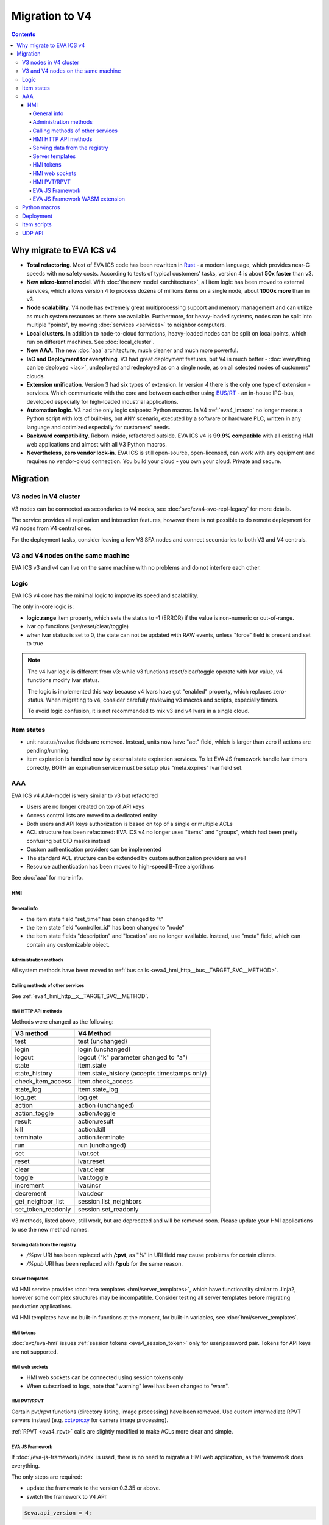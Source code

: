 Migration to V4
***************

.. contents::

Why migrate to EVA ICS v4
=========================

* **Total refactoring**. Most of EVA ICS code has been rewritten in `Rust
  <https://www.rust-lang.org>`_ - a modern language, which provides near-C
  speeds with no safety costs. According to tests of typical customers' tasks,
  version 4 is about **50x faster** than v3.

* **New micro-kernel model**. With :doc:`the new model <architecture>`, all
  item logic has been moved to external services, which allows version 4 to
  process dozens of millions items on a single node, about **1000x more** than
  in v3.

* **Node scalability**. V4 node has extremely great multiprocessing support and
  memory management and can utilize as much system resources as there are
  available. Furthermore, for heavy-loaded systems, nodes can be split into
  multiple "points", by moving :doc:`services <services>` to neighbor
  computers.

* **Local clusters**. In addition to node-to-cloud formations, heavy-loaded
  nodes can be split on local points, which run on different machines. See
  :doc:`local_cluster`.

* **New AAA**. The new :doc:`aaa` architecture, much cleaner and much more
  powerful.

* **IaC and Deployment for everything**. V3 had great deployment features, but
  V4 is much better - :doc:`everything can be deployed <iac>`, undeployed and
  redeployed as on a single node, as on all selected nodes of customers'
  clouds.

* **Extension unification**. Version 3 had six types of extension. In version 4
  there is the only one type of extension - services. Which communicate with
  the core and between each other using `BUS/RT <https://busrt.bma.ai/>`_ - an
  in-house IPC-bus, developed especially for high-loaded industrial
  applications.

* **Automation logic**. V3 had the only logic snippets: Python macros. In V4
  :ref:`eva4_lmacro` no longer means a Python script with lots of built-ins,
  but ANY scenario, executed by a software or hardware PLC, written in any
  language and optimized especially for customers' needs.

* **Backward compatibility**. Reborn inside, refactored outside. EVA ICS v4 is
  **99.9% compatible** with all existing HMI web applications and almost with
  all V3 Python macros.

* **Nevertheless, zero vendor lock-in**. EVA ICS is still open-source,
  open-licensed, can work with any equipment and requires no vendor-cloud
  connection. You build your cloud - you own your cloud. Private and secure.

Migration
=========

V3 nodes in V4 cluster
----------------------

V3 nodes can be connected as secondaries to V4 nodes, see
:doc:`svc/eva4-svc-repl-legacy` for more details.

The service provides all replication and interaction features, however there is
not possible to do remote deployment for V3 nodes from V4 central ones.

For the deployment tasks, consider leaving a few V3 SFA nodes and connect
secondaries to both V3 and V4 centrals.

V3 and V4 nodes on the same machine
-----------------------------------

EVA ICS v3 and v4 can live on the same machine with no problems and do not
interfere each other.

Logic
-----

EVA ICS v4 core has the minimal logic to improve its speed and scalability.

The only in-core logic is:

- **logic.range** item property, which sets the status to -1 (ERROR) if the
  value is non-numeric or out-of-range.

- lvar op functions (set/reset/clear/toggle)

- when lvar status is set to 0, the state can not be updated with RAW events,
  unless "force" field is present and set to true

.. note::

    The v4 lvar logic is different from v3: while v3 functions
    reset/clear/toggle operate with lvar value, v4 functions modify lvar
    status.

    The logic is implemented this way because v4 lvars have got "enabled"
    property, which replaces zero-status. When migrating to v4, consider
    carefully reviewing v3 macros and scripts, especially timers.

    To avoid logic confusion, it is not recommended to mix v3 and v4 lvars in a
    single cloud.

Item states
-----------

* unit nstatus/nvalue fields are removed. Instead, units now have "act" field,
  which is larger than zero if actions are pending/running.

* item expiration is handled now by external state expiration services. To let
  EVA JS framework handle lvar timers correctly, BOTH an expiration service
  must be setup plus "meta.expires" lvar field set.

AAA
---

EVA ICS v4 AAA-model is very similar to v3 but refactored

* Users are no longer created on top of API keys
* Access control lists are moved to a dedicated entity
* Both users and API keys authorization is based on top of a single or multiple
  ACLs
* ACL structure has been refactored: EVA ICS v4 no longer uses "items" and
  "groups", which had been pretty confusing but OID masks instead
* Custom authentication providers can be implemented
* The standard ACL structure can be extended by custom authorization providers
  as well
* Resource authentication has been moved to high-speed B-Tree algorithms

See :doc:`aaa` for more info.

HMI
___

General info
~~~~~~~~~~~~

* the item state field "set_time" has been changed to "t"

* the item state field "controller_id" has been changed to "node"

* the item state fields "description" and "location" are no longer available.
  Instead, use "meta" field, which can contain any customizable object.

Administration methods
~~~~~~~~~~~~~~~~~~~~~~

All system methods have been moved to :ref:`bus calls
<eva4_hmi_http__bus__TARGET_SVC__METHOD>`.

Calling methods of other services
~~~~~~~~~~~~~~~~~~~~~~~~~~~~~~~~~

See :ref:`eva4_hmi_http__x__TARGET_SVC__METHOD`.

HMI HTTP API methods
~~~~~~~~~~~~~~~~~~~~

Methods were changed as the following:

==================  ============================================
V3 method           V4 Method
==================  ============================================
test                test (unchanged)
login               login (unchanged)
logout              logout ("k" parameter changed to "a")
state               item.state
state_history       item.state_history (accepts timestamps only)
check_item_access   item.check_access
state_log           item.state_log
log_get             log.get
action              action (unchanged)
action_toggle       action.toggle
result              action.result
kill                action.kill
terminate           action.terminate
run                 run (unchanged)
set                 lvar.set
reset               lvar.reset
clear               lvar.clear
toggle              lvar.toggle
increment           lvar.incr
decrement           lvar.decr
get_neighbor_list   session.list_neighbors
set_token_readonly  session.set_readonly
==================  ============================================

V3 methods, listed above, still work, but are deprecated and will be removed
soon. Please update your HMI applications to use the new method names.

Serving data from the registry
~~~~~~~~~~~~~~~~~~~~~~~~~~~~~~

* */%pvt* URI has been replaced with **/:pvt**, as "%" in URI field may cause
  problems for certain clients.

* */%pub* URI has been replaced with **/:pub** for the same reason.

Server templates
~~~~~~~~~~~~~~~~~

V4 HMI service provides :doc:`tera templates <hmi/server_templates>`, which
have functionality similar to Jinja2, however some complex structures may be
incompatible. Consider testing all server templates before migrating production
applications.

V4 HMI templates have no built-in functions at the moment, for built-in
variables, see :doc:`hmi/server_templates`.

HMI tokens
~~~~~~~~~~

:doc:`svc/eva-hmi` issues :ref:`session tokens <eva4_session_token>` only for
user/password pair. Tokens for API keys are not supported.

HMI web sockets
~~~~~~~~~~~~~~~

* HMI web sockets can be connected using session tokens only

* When subscribed to logs, note that "warning" level has been changed to
  "warn".

HMI PVT/RPVT
~~~~~~~~~~~~

Certain pvt/rpvt functions (directory listing, image processing) have been
removed. Use custom intermediate RPVT servers instead (e.g. `cctvproxy
<https://pypi.org/project/cctvproxy/>`_ for camera image processing).

:ref:`RPVT <eva4_rpvt>` calls are slightly modified to make ACLs more clear and
simple.

EVA JS Framework
~~~~~~~~~~~~~~~~

If :doc:`/eva-js-framework/index` is used, there is no need to migrate a HMI
web application, as the framework does everything.

The only steps are required:

* update the framework to the version 0.3.35 or above.

* switch the framework to V4 API:

.. code:: javascript

    $eva.api_version = 4;

* change names of deprecated HTTP RPC methods to the new ones (open either
  server logs or Web browser development console to see which deprecated
  methods are called)

EVA JS Framework WASM extension
~~~~~~~~~~~~~~~~~~~~~~~~~~~~~~~

The old framework WASM extension builds are not compatible with EVA ICS v4. Ask
your Enterprise pack vendor to provide a new extension tar-ball.

Python macros
-------------

* All macro functions now require OIDs, calling methods with short IDs is not
  allowed any longer.

* Macros do not have the global variable "\_source" any longer.

* Macro arguments / keyword arguments are no longer converted to
  integers/floats automatically (except if run with :ref:`eva4_eva-shell`)

* Macro extensions are no longer supported and should be converted either into
  Python modules or in EVA ICS services.

See also :doc:`lmacro/py/python_macros`.

Deployment
----------

As v4 has brand-new internal :doc:`architecture <architecture>`,
:doc:`iac` has been significantly modified. Consider migrating
deployment files.

Item scripts
------------

There are no item scripts support in v4 core, however
:doc:`svc/eva-controller-sr` provides the very same functionality. Note that
some options are changed:

* action scripts no longer receive unit id as the first argument

UDP API
-------

There is no UC UDP API in v4, however :doc:`svc/eva-controller-trap` provides
the very same functionality.
